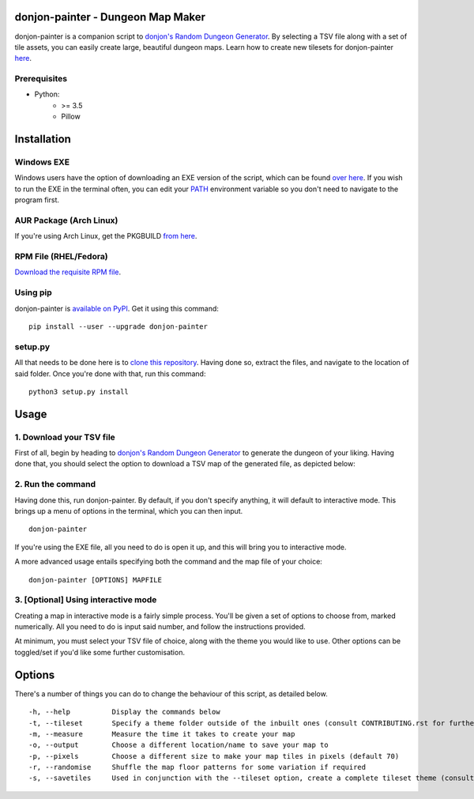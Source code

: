donjon-painter - Dungeon Map Maker
==================================

donjon-painter is a companion script to `donjon's Random Dungeon Generator`_. By selecting a TSV file along with a set of tile assets, you can easily create large, beautiful dungeon maps. Learn how to create new tilesets for donjon-painter `here`_.

.. _donjon's Random Dungeon Generator: https://donjon.bin.sh/fantasy/dungeon/
.. _here: https://github.com/Blackflighter/donjon-painter/blob/master/CONTRIBUTING.rst

-------------
Prerequisites
-------------
- Python:
    - >= 3.5
    - Pillow

Installation
============

-----------
Windows EXE
-----------
Windows users have the option of downloading an EXE version of the script, which can be found `over here`_. If you wish to run the EXE in the terminal often, you can edit your `PATH`_ environment variable so you don't need to navigate to the program first.

.. _over here: https://github.com/Blackflighter/donjon-painter/releases/
.. _PATH: https://www.howtogeek.com/118594/how-to-edit-your-system-path-for-easy-command-line-access/

------------------------
AUR Package (Arch Linux)
------------------------
If you're using Arch Linux, get the PKGBUILD `from here`_.

.. _from here: https://aur.archlinux.org/packages/donjon-painter/

----------------------
RPM File (RHEL/Fedora)
----------------------
`Download the requisite RPM file`_.

.. _Download the requisite RPM file: https://github.com/Blackflighter/donjon-painter/releases/

---------
Using pip
---------
donjon-painter is `available on PyPI`_. Get it using this command:

::

    pip install --user --upgrade donjon-painter

.. _available on PyPI: https://pypi.org/project/donjon-painter/

--------
setup.py
--------
All that needs to be done here is to `clone this repository`_. Having done so, extract the files, and navigate to the location of said folder. Once you're done with that, run this command:

::

    python3 setup.py install

.. _clone this repository: https://help.github.com/articles/cloning-a-repository/

Usage
=====
-------------------------
1. Download your TSV file
-------------------------
First of all, begin by heading to `donjon's Random Dungeon Generator`_ to generate the dungeon of your liking. Having done that, you should select the option to download a TSV map of the generated file, as depicted below:

.. image:: https://raw.githubusercontent.com/Blackflighter/donjon-painter/master/res/donjon.png
.. _donjon's Random Dungeon Generator: https://donjon.bin.sh/fantasy/dungeon/

------------------
2. Run the command
------------------
Having done this, run donjon-painter. By default, if you don't specify anything, it will default to interactive mode. This brings up a menu of options in the terminal, which you can then input.

::

    donjon-painter

If you're using the EXE file, all you need to do is open it up, and this will bring you to interactive mode.

A more advanced usage entails specifying both the command and the map file of your choice:

::

    donjon-painter [OPTIONS] MAPFILE

------------------------------------
3. [Optional] Using interactive mode
------------------------------------
Creating a map in interactive mode is a fairly simple process. You'll be given a set of options to choose from, marked numerically. All you need to do is input said number, and follow the instructions provided.

At minimum, you must select your TSV file of choice, along with the theme you would like to use. Other options can be toggled/set if you'd like some further customisation.

.. image:: https://raw.githubusercontent.com/Blackflighter/donjon-painter/master/res/interactive.png

Options
=======
There's a number of things you can do to change the behaviour of this script, as detailed below.

::

    -h, --help          Display the commands below
    -t, --tileset       Specify a theme folder outside of the inbuilt ones (consult CONTRIBUTING.rst for further information)
    -m, --measure       Measure the time it takes to create your map
    -o, --output        Choose a different location/name to save your map to
    -p, --pixels        Choose a different size to make your map tiles in pixels (default 70)
    -r, --randomise     Shuffle the map floor patterns for some variation if required
    -s, --savetiles     Used in conjunction with the --tileset option, create a complete tileset theme (consult CONTRIBUTING.rst)
